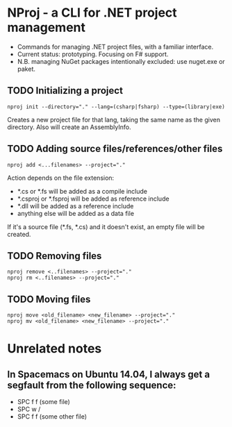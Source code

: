 * NProj - a CLI for .NET project management

- Commands for managing .NET project files, with a familiar interface.
- Current status: prototyping. Focusing on F# support.
- N.B. managing NuGet packages intentionally excluded: use nuget.exe or paket.

** TODO Initializing a project

#+begin_src
nproj init --directory="." --lang=(csharp|fsharp) --type=(library|exe)
#+end_src

Creates a new project file for that lang, taking the same name as the given directory. Also will create an AssemblyInfo.

** TODO Adding source files/references/other files

#+begin_src
nproj add <...filenames> --project="."
#+end_src

Action depends on the file extension:
- *.cs or *.fs will be added as a compile include
- *.csproj or *.fsproj will be added as reference include
- *.dll will be added as a reference include
- anything else will be added as a data file

If it's a source file (*.fs, *.cs) and it doesn't exist, an empty file will be created.

** TODO Removing files

#+begin_src
nproj remove <..filenames> --project="."
nproj rm <..filenames> --project="."
#+end_src

** TODO Moving files

#+begin_src
nproj move <old_filename> <new_filename> --project="."
nproj mv <old_filename> <new_filename> --project="."
#+end_src

* Unrelated notes
** In Spacemacs on Ubuntu 14.04, I always get a segfault from the following sequence:
+ SPC f f (some file)
+ SPC w /
+ SPC f f (some other file)
